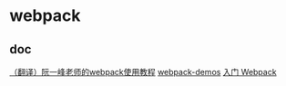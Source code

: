 * webpack
:PROPERTIES:
:CUSTOM_ID: webpack
:END:
** doc
:PROPERTIES:
:CUSTOM_ID: doc
:END:
[[https://juejin.im/post/5a5f3513f265da3e5133239a][（翻译）阮一峰老师的webpack使用教程]]
[[https://github.com/ruanyf/webpack-demos][webpack-demos]]
[[https://segmentfault.com/a/1190000006178770][入门 Webpack]]
